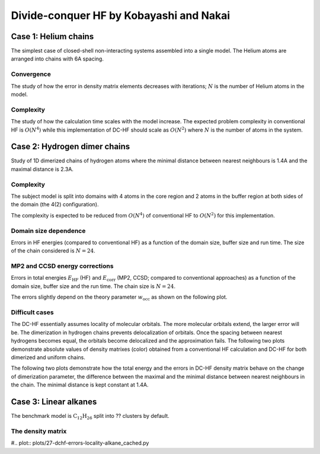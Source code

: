 ****************************************
Divide-conquer HF by Kobayashi and Nakai
****************************************

Case 1: Helium chains
=====================

The simplest case of closed-shell non-interacting systems assembled into a single model.
The Helium atoms are arranged into chains with 6A spacing.

Convergence
-----------

The study of how the error in density matrix elements decreases with iterations; :math:`N` is the number of Helium atoms
in the model.

.. plot:: plots/20-dchf-convergence-he_cached.py

Complexity
----------

The study of how the calculation time scales with the model increase.
The expected problem complexity in conventional HF is :math:`O(N^4)` while this implementation of DC-HF should scale
as :math:`O(N^2)` where :math:`N` is the number of atoms in the system.

.. plot:: plots/21-dchf-complexity-he_cached.py

Case 2: Hydrogen dimer chains
=============================

Study of 1D dimerized chains of hydrogen atoms where the minimal distance between nearest neighbours is 1.4A and the
maximal distance is 2.3A.

.. image:: plots/20-dimerized-hydrogen-chain.svg

Complexity
----------

The subject model is split into domains with 4 atoms in the core region and 2 atoms in the buffer region at both sides of
the domain (the 4(2) configuration).

.. image:: plots/21-dimerized-hydrogen-chain.svg

The complexity is expected to be reduced from :math:`O(N^4)` of conventional HF to :math:`O(N^2)` for this implementation.

.. plot:: plots/21-dchf-complexity-hydrogen_cached.py

Domain size dependence
----------------------

Errors in HF energies (compared to conventional HF) as a function of the domain size, buffer size and run time.
The size of the chain considered is :math:`N=24`.

.. plot:: plots/23-dchf-errors-domain-hydrogen_cached.py

MP2 and CCSD energy corrections
-------------------------------

Errors in total energies :math:`E_\mathrm{HF}` (HF) and :math:`E_\mathrm{corr}` (MP2, CCSD; compared to conventional
approaches) as a function of the domain size, buffer size and the run time.
The chain size is :math:`N=24`.

.. plot:: plots/24-dcmp2-errors-domain-hydrogen_cached.py

The errors slightly depend on the theory parameter :math:`w_\mathrm{occ}` as shown on the following plot.

.. plot:: plots/26-dcmp2-errors-wocc-hydrogen_cached.py

Difficult cases
---------------

The DC-HF essentially assumes locality of molecular orbitals.
The more molecular orbitals extend, the larger error will be.
The dimerization in hydrogen chains prevents delocalization of orbitals.
Once the spacing between nearest hydrogens becomes equal, the orbitals become delocalized and the approximation fails.
The following two plots demonstrate absolute values of density matrixes (color) obtained from a conventional HF
calculation and DC-HF for both dimerized and uniform chains.

.. plot:: plots/25-dchf-errors-locality-demo_cached.py

The following two plots demonstrate how the total energy and the errors in DC-HF density matrix behave on the change of
dimerization parameter, the difference between the maximal and the minimal distance between nearest neighbours in the
chain.
The minimal distance is kept constant at 1.4A.

.. plot:: plots/25-dchf-errors-locality_cached.py

Case 3: Linear alkanes
======================

The benchmark model is :math:`\mathrm{C_{12} H_{26}}` split into ?? clusters by default.

.. image:: plots/alkane-12-domains.svg

The density matrix
------------------

#.. plot:: plots/27-dchf-errors-locality-alkane_cached.py
